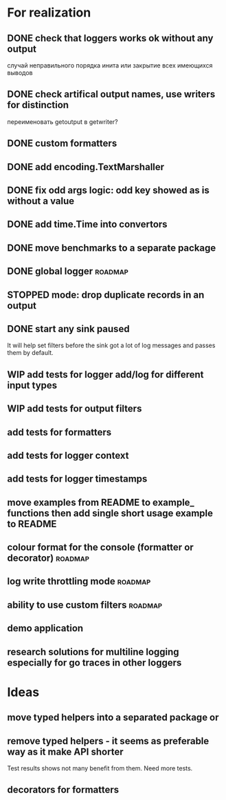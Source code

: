 #+TODO: WIP(s) STOPPED(p) | DONE(d) CANCELED(c@)
* For realization
** DONE check that loggers works ok without any output
   случай неправильного порядка инита
   или закрытие всех имеющихся выводов
** DONE check artifical output names, use writers for distinction
   переименовать getoutput в getwriter?
** DONE custom formatters
** DONE add encoding.TextMarshaller
** DONE fix odd args logic: odd key showed as is without a value
** DONE add time.Time into convertors
** DONE move benchmarks to a separate package
** DONE global logger										:roadmap:
** STOPPED mode: drop duplicate records in an output
** DONE start any sink paused
   It will help set filters before the sink got a lot of log messages and passes them by default.
** WIP add tests for logger add/log for different input types
** WIP add tests for output filters
** add tests for formatters
** add tests for logger context
** add tests for logger timestamps
** move examples from README to example_ functions then add single short usage example to README
** colour format for the console (formatter or decorator)			:roadmap:
** log write throttling mode										:roadmap:
** ability to use custom filters									:roadmap:
** demo application
** research solutions for multiline logging especially for go traces in other loggers
* Ideas
** move typed helpers into a separated package or
** remove typed helpers - it seems as preferable way as it make API shorter
   Test results shows not many benefit from them. Need more tests.
** decorators for formatters

